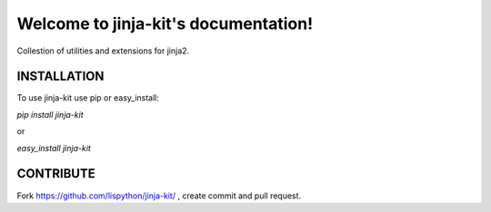 Welcome to jinja-kit's documentation!
======================================

Collestion of utilities and extensions for jinja2.

.. image:: https://secure.travis-ci.org/lispython/jinja-kit.png
	   :target: https://secure.travis-ci.org/lispython/jinja-kit


INSTALLATION
------------

To use jinja-kit use pip or easy_install:

`pip install jinja-kit`

or

`easy_install jinja-kit`


CONTRIBUTE
----------

Fork https://github.com/lispython/jinja-kit/ , create commit and pull request.

